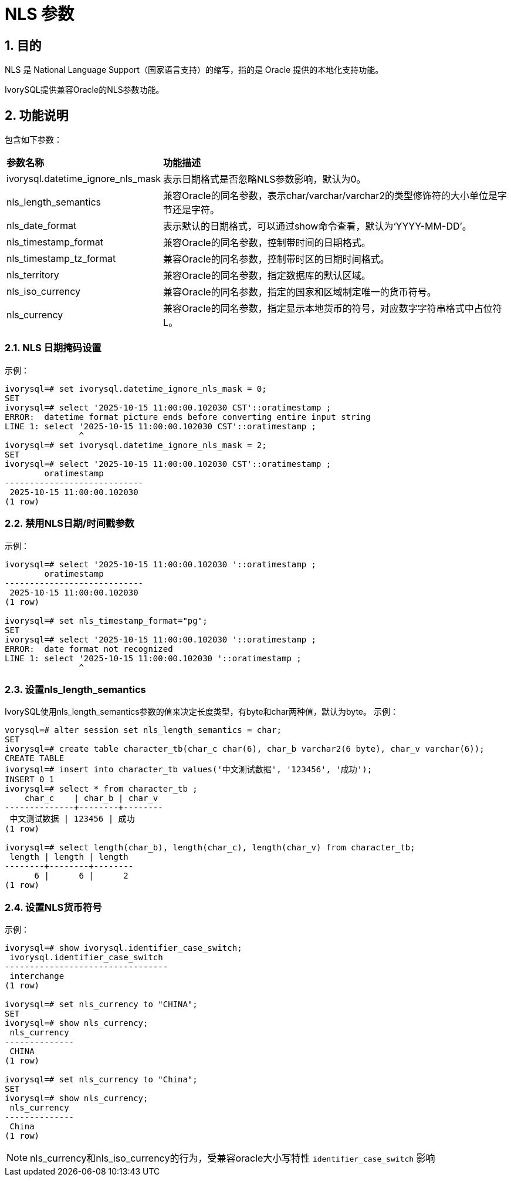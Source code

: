 :sectnums:
:sectnumlevels: 5

:imagesdir: ./_images

= NLS 参数

== 目的

NLS 是 National Language Support（国家语言支持）的缩写，指的是 Oracle 提供的本地化支持功能。

IvorySQL提供兼容Oracle的NLS参数功能。

== 功能说明

包含如下参数：

[cols="3,7"]
|====
|*参数名称*|*功能描述*
|ivorysql.datetime_ignore_nls_mask | 表示日期格式是否忽略NLS参数影响，默认为0。
|nls_length_semantics | 兼容Oracle的同名参数，表示char/varchar/varchar2的类型修饰符的大小单位是字节还是字符。
|nls_date_format | 表示默认的日期格式，可以通过show命令查看，默认为‘YYYY-MM-DD’。
|nls_timestamp_format | 兼容Oracle的同名参数，控制带时间的日期格式。
|nls_timestamp_tz_format | 兼容Oracle的同名参数，控制带时区的日期时间格式。
|nls_territory | 兼容Oracle的同名参数，指定数据库的默认区域。
|nls_iso_currency | 兼容Oracle的同名参数，指定的国家和区域制定唯一的货币符号。
|nls_currency | 兼容Oracle的同名参数，指定显示本地货币的符号，对应数字字符串格式中占位符L。
|====

=== NLS 日期掩码设置
示例：
```sql
ivorysql=# set ivorysql.datetime_ignore_nls_mask = 0;
SET
ivorysql=# select '2025-10-15 11:00:00.102030 CST'::oratimestamp ;
ERROR:  datetime format picture ends before converting entire input string
LINE 1: select '2025-10-15 11:00:00.102030 CST'::oratimestamp ;
               ^
ivorysql=# set ivorysql.datetime_ignore_nls_mask = 2;
SET
ivorysql=# select '2025-10-15 11:00:00.102030 CST'::oratimestamp ;
        oratimestamp
----------------------------
 2025-10-15 11:00:00.102030
(1 row)
```

=== 禁用NLS日期/时间戳参数
示例：
```sql
ivorysql=# select '2025-10-15 11:00:00.102030 '::oratimestamp ;
        oratimestamp
----------------------------
 2025-10-15 11:00:00.102030
(1 row)

ivorysql=# set nls_timestamp_format="pg";
SET
ivorysql=# select '2025-10-15 11:00:00.102030 '::oratimestamp ;
ERROR:  date format not recognized
LINE 1: select '2025-10-15 11:00:00.102030 '::oratimestamp ;
               ^
```
=== 设置nls_length_semantics
IvorySQL使用nls_length_semantics参数的值来决定长度类型，有byte和char两种值，默认为byte。
示例：
```sql
vorysql=# alter session set nls_length_semantics = char;
SET
ivorysql=# create table character_tb(char_c char(6), char_b varchar2(6 byte), char_v varchar(6));
CREATE TABLE
ivorysql=# insert into character_tb values('中文测试数据', '123456', '成功');
INSERT 0 1
ivorysql=# select * from character_tb ;
    char_c    | char_b | char_v
--------------+--------+--------
 中文测试数据 | 123456 | 成功
(1 row)

ivorysql=# select length(char_b), length(char_c), length(char_v) from character_tb;
 length | length | length
--------+--------+--------
      6 |      6 |      2
(1 row)

```
=== 设置NLS货币符号
示例：
```sql
ivorysql=# show ivorysql.identifier_case_switch;
 ivorysql.identifier_case_switch
---------------------------------
 interchange
(1 row)

ivorysql=# set nls_currency to "CHINA";
SET
ivorysql=# show nls_currency;
 nls_currency
--------------
 CHINA
(1 row)

ivorysql=# set nls_currency to "China";
SET
ivorysql=# show nls_currency;
 nls_currency
--------------
 China
(1 row)
```
[NOTE]
====
nls_currency和nls_iso_currency的行为，受兼容oracle大小写特性 `identifier_case_switch` 影响
====